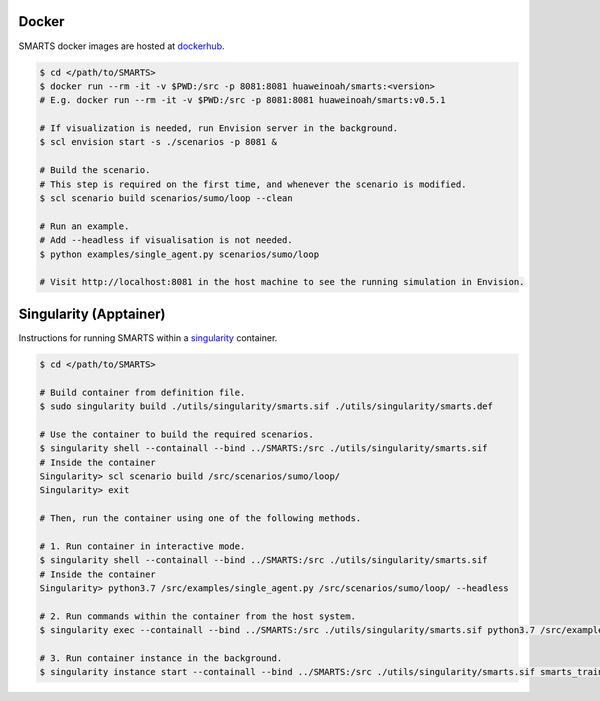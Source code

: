 .. _containers:

Docker
======

SMARTS docker images are hosted at `dockerhub <https://hub.docker.com/u/huaweinoah>`_.

.. code-block:: bash

    $ cd </path/to/SMARTS>
    $ docker run --rm -it -v $PWD:/src -p 8081:8081 huaweinoah/smarts:<version>
    # E.g. docker run --rm -it -v $PWD:/src -p 8081:8081 huaweinoah/smarts:v0.5.1

    # If visualization is needed, run Envision server in the background.
    $ scl envision start -s ./scenarios -p 8081 &

    # Build the scenario. 
    # This step is required on the first time, and whenever the scenario is modified.
    $ scl scenario build scenarios/sumo/loop --clean

    # Run an example. 
    # Add --headless if visualisation is not needed.
    $ python examples/single_agent.py scenarios/sumo/loop

    # Visit http://localhost:8081 in the host machine to see the running simulation in Envision.

Singularity (Apptainer)
=======================

Instructions for running SMARTS within a `singularity <https://apptainer.org/>`_ container.

.. code-block:: bash

    $ cd </path/to/SMARTS>

    # Build container from definition file.
    $ sudo singularity build ./utils/singularity/smarts.sif ./utils/singularity/smarts.def

    # Use the container to build the required scenarios.
    $ singularity shell --containall --bind ../SMARTS:/src ./utils/singularity/smarts.sif
    # Inside the container
    Singularity> scl scenario build /src/scenarios/sumo/loop/
    Singularity> exit

    # Then, run the container using one of the following methods.

    # 1. Run container in interactive mode.
    $ singularity shell --containall --bind ../SMARTS:/src ./utils/singularity/smarts.sif
    # Inside the container
    Singularity> python3.7 /src/examples/single_agent.py /src/scenarios/sumo/loop/ --headless

    # 2. Run commands within the container from the host system.
    $ singularity exec --containall --bind ../SMARTS:/src ./utils/singularity/smarts.sif python3.7 /src/examples/single_agent.py /src/scenarios/sumo/loop/ --headless

    # 3. Run container instance in the background.
    $ singularity instance start --containall --bind ../SMARTS:/src ./utils/singularity/smarts.sif smarts_train /src/examples/single_agent.py /src/scenarios/sumo/loop/ --headless
